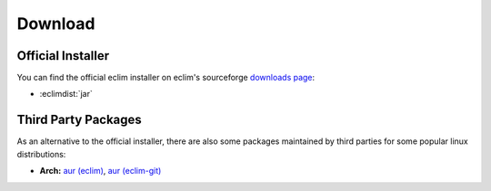 .. Copyright (C) 2005 - 2012  Eric Van Dewoestine

   This program is free software: you can redistribute it and/or modify
   it under the terms of the GNU General Public License as published by
   the Free Software Foundation, either version 3 of the License, or
   (at your option) any later version.

   This program is distributed in the hope that it will be useful,
   but WITHOUT ANY WARRANTY; without even the implied warranty of
   MERCHANTABILITY or FITNESS FOR A PARTICULAR PURPOSE.  See the
   GNU General Public License for more details.

   You should have received a copy of the GNU General Public License
   along with this program.  If not, see <http://www.gnu.org/licenses/>.

Download
========

.. begin-installer

Official Installer
------------------

You can find the official eclim installer on eclim's sourceforge `downloads
page`_:

- :eclimdist:`jar`

.. _downloads page: http://sourceforge.net/project/showfiles.php?group_id=145869

.. end-installer

Third Party Packages
--------------------

As an alternative to the official installer, there are also some packages
maintained by third parties for some popular linux distributions:

- **Arch:** `aur (eclim) <http://aur.archlinux.org/packages.php?ID=7291>`_,
  `aur (eclim-git) <http://aur.archlinux.org/packages.php?ID=33120>`_

